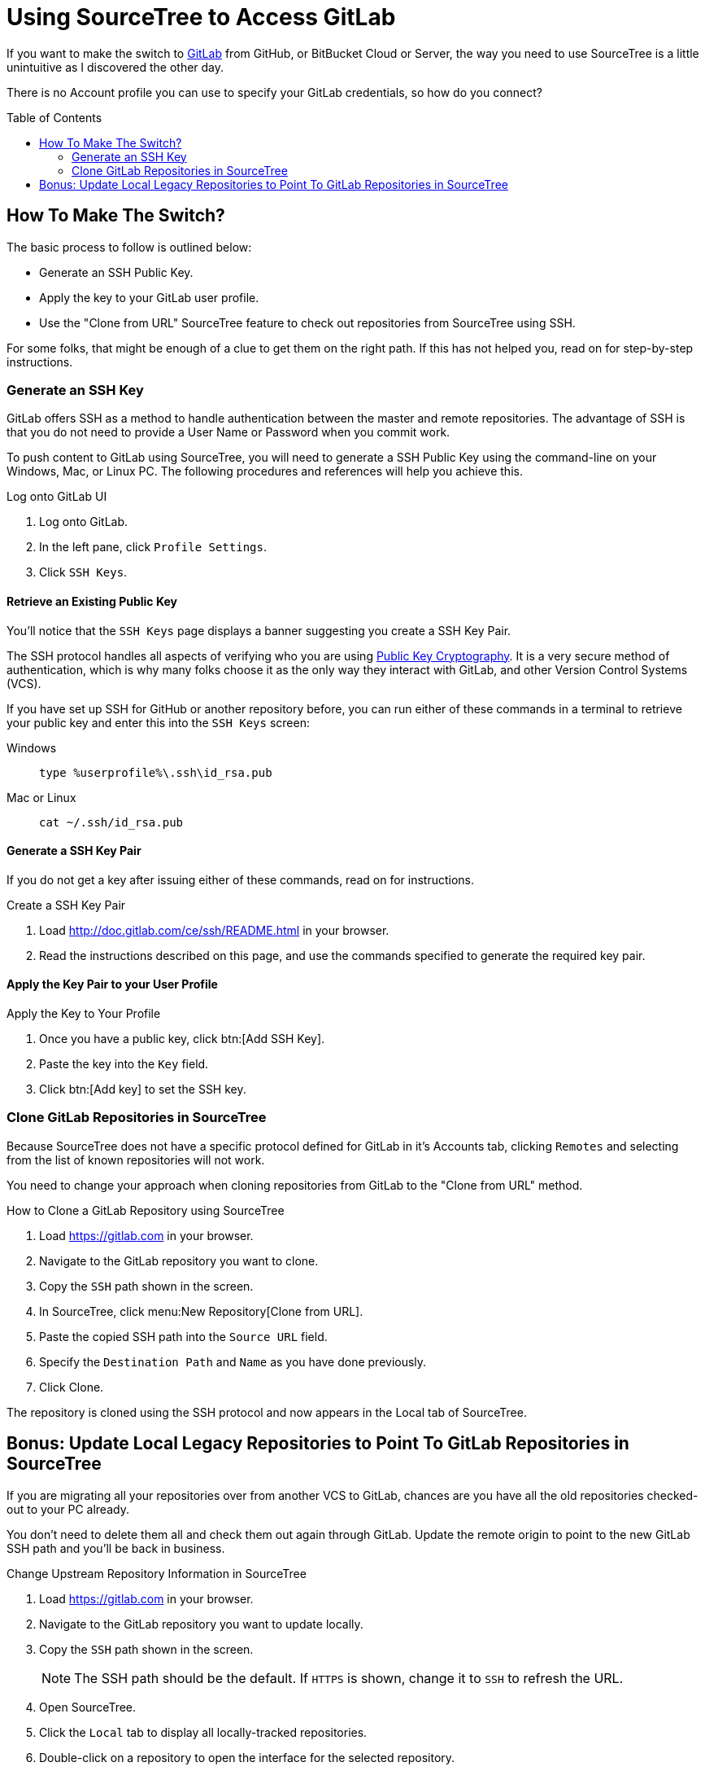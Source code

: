 = Using SourceTree to Access GitLab
:hp-tags: open, source, bitbucket, stash, gitlab
:hp-image: covers/open_source.jpg
:toc: macro

If you want to make the switch to https://gitlab.com[GitLab] from GitHub, or BitBucket Cloud or Server, the way you need to use SourceTree is a little unintuitive as I discovered the other day.

There is no Account profile you can use to specify your GitLab credentials, so how do you connect?

toc::[]

== How To Make The Switch?

The basic process to follow is outlined below:

* Generate an SSH Public Key.
* Apply the key to your GitLab user profile.
* Use the "Clone from URL" SourceTree feature to check out repositories from SourceTree using SSH.

For some folks, that might be enough of a clue to get them on the right path. 
If this has not helped you, read on for step-by-step instructions.

=== Generate an SSH Key

GitLab offers SSH as a method to handle authentication between the master and remote repositories.
The advantage of SSH is that you do not need to provide a User Name or Password when you commit work.

To push content to GitLab using SourceTree, you will need to generate a SSH Public Key using the command-line on your Windows, Mac, or Linux PC.
The following procedures and references will help you achieve this.

.Log onto GitLab UI
. Log onto GitLab.
. In the left pane, click `Profile Settings`.
. Click `SSH Keys`.

==== Retrieve an Existing Public Key

You'll notice that the `SSH Keys` page displays a banner suggesting you create a SSH Key Pair.

The SSH protocol handles all aspects of verifying who you are using https://en.wikipedia.org/wiki/Public-key_cryptography[Public Key Cryptography].
It is a very secure method of authentication, which is why many folks choose it as the only way they interact with GitLab, and other Version Control Systems (VCS).

If you have set up SSH for GitHub or another repository before, you can run either of these commands in a terminal to retrieve your public key and enter this into the `SSH Keys` screen:

Windows::
  `type %userprofile%\.ssh\id_rsa.pub`
Mac or Linux::
  `cat ~/.ssh/id_rsa.pub`

==== Generate a SSH Key Pair

If you do not get a key after issuing either of these commands, read on for instructions.

.Create a SSH Key Pair
. Load http://doc.gitlab.com/ce/ssh/README.html in your browser.
. Read the instructions described on this page, and use the commands specified to generate the required key pair.

==== Apply the Key Pair to your User Profile

.Apply the Key to Your Profile
. Once you have a public key, click btn:[Add SSH Key].
. Paste the key into the `Key` field.
. Click btn:[Add key] to set the SSH key.

=== Clone GitLab Repositories in SourceTree

Because SourceTree does not have a specific protocol defined for GitLab in it's Accounts tab, clicking `Remotes` and selecting from the list of known repositories will not work.

You need to change your approach when cloning repositories from GitLab to the "Clone from URL" method.

.How to Clone a GitLab Repository using SourceTree
. Load https://gitlab.com in your browser. 
. Navigate to the GitLab repository you want to clone.
. Copy the `SSH` path shown in the screen.
. In SourceTree, click menu:New Repository[Clone from URL].
. Paste the copied SSH path into the `Source URL` field.
. Specify the `Destination Path` and `Name` as you have done previously.
. Click Clone.

The repository is cloned using the SSH protocol and now appears in the Local tab of SourceTree.

== Bonus: Update Local Legacy Repositories to Point To GitLab Repositories in SourceTree

If you are migrating all your repositories over from another VCS to GitLab, chances are you have all the old repositories checked-out to your PC already. 

You don't need to delete them all and check them out again through GitLab. Update the remote origin to point to the new GitLab SSH path and you'll be back in business.

.Change Upstream Repository Information in SourceTree
. Load https://gitlab.com in your browser.
. Navigate to the GitLab repository you want to update locally.
. Copy the `SSH` path shown in the screen.
+
NOTE: The SSH path should be the default. If `HTTPS` is shown, change it to `SSH` to refresh the URL.
. Open SourceTree.
. Click the `Local` tab to display all locally-tracked repositories.
. Double-click on a repository to open the interface for the selected repository.
. Click btn:[Settings] (top right of the interface).
. In the `Remotes` group, click on the `origin` path, and then click btn:[Edit].
. Paste the SSH path you copied from the GitLab UI into this field and then click btn:[Save].
